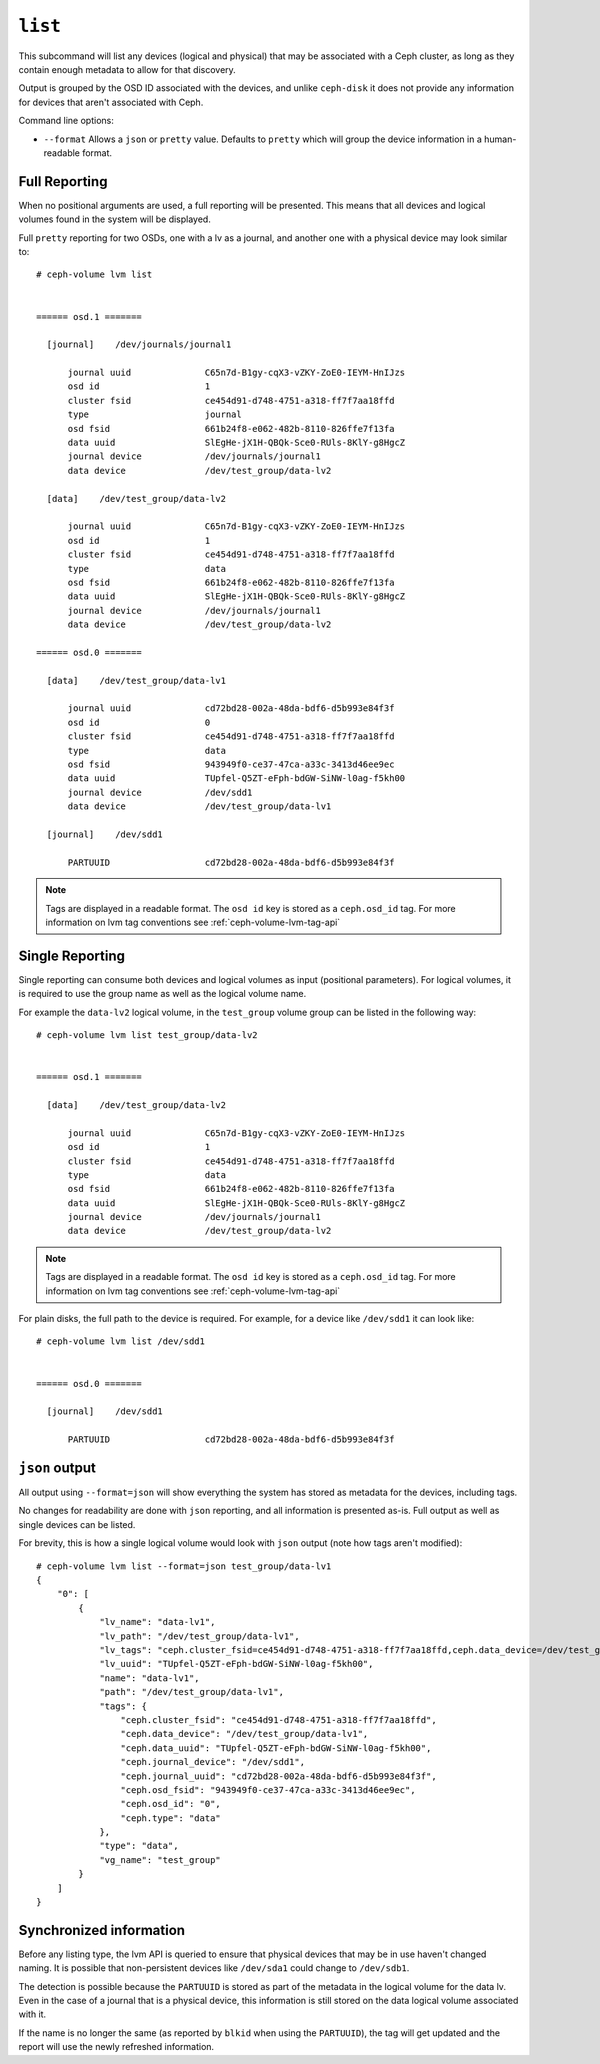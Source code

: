 .. _ceph-volume-lvm-list:

``list``
========
This subcommand will list any devices (logical and physical) that may be
associated with a Ceph cluster, as long as they contain enough metadata to
allow for that discovery.

Output is grouped by the OSD ID associated with the devices, and unlike
``ceph-disk`` it does not provide any information for devices that aren't
associated with Ceph.

Command line options:

* ``--format`` Allows a ``json`` or ``pretty`` value. Defaults to ``pretty``
  which will group the device information in a human-readable format.

Full Reporting
--------------
When no positional arguments are used, a full reporting will be presented. This
means that all devices and logical volumes found in the system will be
displayed.

Full ``pretty`` reporting for two OSDs, one with a lv as a journal, and another
one with a physical device may look similar to::

    # ceph-volume lvm list


    ====== osd.1 =======

      [journal]    /dev/journals/journal1

          journal uuid              C65n7d-B1gy-cqX3-vZKY-ZoE0-IEYM-HnIJzs
          osd id                    1
          cluster fsid              ce454d91-d748-4751-a318-ff7f7aa18ffd
          type                      journal
          osd fsid                  661b24f8-e062-482b-8110-826ffe7f13fa
          data uuid                 SlEgHe-jX1H-QBQk-Sce0-RUls-8KlY-g8HgcZ
          journal device            /dev/journals/journal1
          data device               /dev/test_group/data-lv2

      [data]    /dev/test_group/data-lv2

          journal uuid              C65n7d-B1gy-cqX3-vZKY-ZoE0-IEYM-HnIJzs
          osd id                    1
          cluster fsid              ce454d91-d748-4751-a318-ff7f7aa18ffd
          type                      data
          osd fsid                  661b24f8-e062-482b-8110-826ffe7f13fa
          data uuid                 SlEgHe-jX1H-QBQk-Sce0-RUls-8KlY-g8HgcZ
          journal device            /dev/journals/journal1
          data device               /dev/test_group/data-lv2

    ====== osd.0 =======

      [data]    /dev/test_group/data-lv1

          journal uuid              cd72bd28-002a-48da-bdf6-d5b993e84f3f
          osd id                    0
          cluster fsid              ce454d91-d748-4751-a318-ff7f7aa18ffd
          type                      data
          osd fsid                  943949f0-ce37-47ca-a33c-3413d46ee9ec
          data uuid                 TUpfel-Q5ZT-eFph-bdGW-SiNW-l0ag-f5kh00
          journal device            /dev/sdd1
          data device               /dev/test_group/data-lv1

      [journal]    /dev/sdd1

          PARTUUID                  cd72bd28-002a-48da-bdf6-d5b993e84f3f

.. note:: Tags are displayed in a readable format. The ``osd id`` key is stored
          as a ``ceph.osd_id`` tag. For more information on lvm tag conventions
          see :ref:`ceph-volume-lvm-tag-api`

Single Reporting
----------------
Single reporting can consume both devices and logical volumes as input
(positional parameters). For logical volumes, it is required to use the group
name as well as the logical volume name.

For example the ``data-lv2`` logical volume, in the ``test_group`` volume group
can be listed in the following way::

    # ceph-volume lvm list test_group/data-lv2


    ====== osd.1 =======

      [data]    /dev/test_group/data-lv2

          journal uuid              C65n7d-B1gy-cqX3-vZKY-ZoE0-IEYM-HnIJzs
          osd id                    1
          cluster fsid              ce454d91-d748-4751-a318-ff7f7aa18ffd
          type                      data
          osd fsid                  661b24f8-e062-482b-8110-826ffe7f13fa
          data uuid                 SlEgHe-jX1H-QBQk-Sce0-RUls-8KlY-g8HgcZ
          journal device            /dev/journals/journal1
          data device               /dev/test_group/data-lv2


.. note:: Tags are displayed in a readable format. The ``osd id`` key is stored
          as a ``ceph.osd_id`` tag. For more information on lvm tag conventions
          see :ref:`ceph-volume-lvm-tag-api`


For plain disks, the full path to the device is required. For example, for
a device like ``/dev/sdd1`` it can look like::


    # ceph-volume lvm list /dev/sdd1


    ====== osd.0 =======

      [journal]    /dev/sdd1

          PARTUUID                  cd72bd28-002a-48da-bdf6-d5b993e84f3f



``json`` output
---------------
All output using ``--format=json`` will show everything the system has stored
as metadata for the devices, including tags.

No changes for readability are done with ``json`` reporting, and all
information is presented as-is. Full output as well as single devices can be
listed.

For brevity, this is how a single logical volume would look with ``json``
output (note how tags aren't modified)::

    # ceph-volume lvm list --format=json test_group/data-lv1
    {
        "0": [
            {
                "lv_name": "data-lv1",
                "lv_path": "/dev/test_group/data-lv1",
                "lv_tags": "ceph.cluster_fsid=ce454d91-d748-4751-a318-ff7f7aa18ffd,ceph.data_device=/dev/test_group/data-lv1,ceph.data_uuid=TUpfel-Q5ZT-eFph-bdGW-SiNW-l0ag-f5kh00,ceph.journal_device=/dev/sdd1,ceph.journal_uuid=cd72bd28-002a-48da-bdf6-d5b993e84f3f,ceph.osd_fsid=943949f0-ce37-47ca-a33c-3413d46ee9ec,ceph.osd_id=0,ceph.type=data",
                "lv_uuid": "TUpfel-Q5ZT-eFph-bdGW-SiNW-l0ag-f5kh00",
                "name": "data-lv1",
                "path": "/dev/test_group/data-lv1",
                "tags": {
                    "ceph.cluster_fsid": "ce454d91-d748-4751-a318-ff7f7aa18ffd",
                    "ceph.data_device": "/dev/test_group/data-lv1",
                    "ceph.data_uuid": "TUpfel-Q5ZT-eFph-bdGW-SiNW-l0ag-f5kh00",
                    "ceph.journal_device": "/dev/sdd1",
                    "ceph.journal_uuid": "cd72bd28-002a-48da-bdf6-d5b993e84f3f",
                    "ceph.osd_fsid": "943949f0-ce37-47ca-a33c-3413d46ee9ec",
                    "ceph.osd_id": "0",
                    "ceph.type": "data"
                },
                "type": "data",
                "vg_name": "test_group"
            }
        ]
    }


Synchronized information
------------------------
Before any listing type, the lvm API is queried to ensure that physical devices
that may be in use haven't changed naming. It is possible that non-persistent
devices like ``/dev/sda1`` could change to ``/dev/sdb1``.

The detection is possible because the ``PARTUUID`` is stored as part of the
metadata in the logical volume for the data lv. Even in the case of a journal
that is a physical device, this information is still stored on the data logical
volume associated with it.

If the name is no longer the same (as reported by ``blkid`` when using the
``PARTUUID``), the tag will get updated and the report will use the newly
refreshed information.

